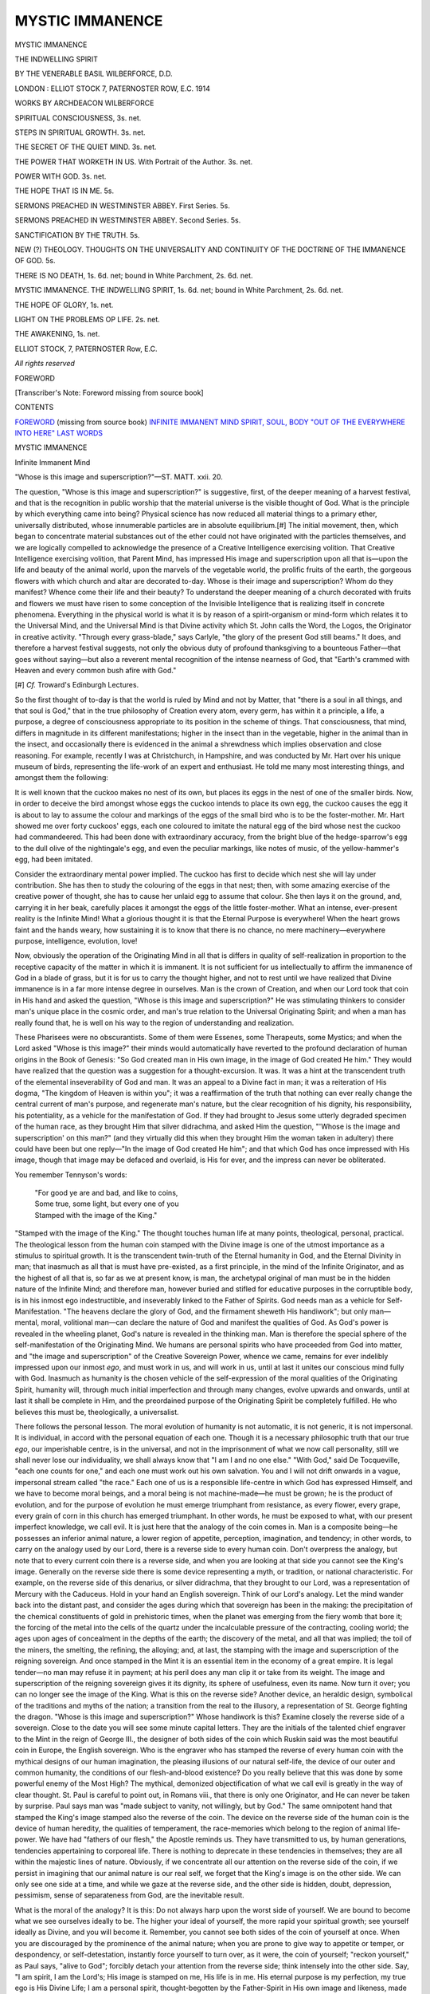 .. -*- encoding: utf-8 -*-

.. meta::
   :PG.Id: 36996
   :PG.Title: Mystic Immanence
   :PG.Released: 2015-01-24
   :PG.Rights: Public Domain
   :PG.Producer: Al Haines
   :DC.Creator: Basil Wilberforce
   :DC.Title: Mystic Immanence
              The Indwelling Spirit
   :DC.Language: en
   :DC.Created: 1914
   :coverpage: images/img-cover.jpg

================
MYSTIC IMMANENCE
================

.. clearpage::

.. pgheader::

.. container:: titlepage center white-space-pre-line

   .. vspace:: 4

   .. class:: xx-large bold

      MYSTIC IMMANENCE

   .. class:: x-large

      THE INDWELLING SPIRIT

   .. vspace:: 2

   .. class:: medium

      BY THE VENERABLE BASIL WILBERFORCE, D.D.

   .. vspace:: 3

   .. class:: medium

      LONDON : ELLIOT STOCK
      7, PATERNOSTER ROW, E.C.
      1914  

   .. vspace:: 4

.. class:: center large bold

   WORKS BY ARCHDEACON WILBERFORCE

.. vspace:: 2

SPIRITUAL CONSCIOUSNESS, 3s. net.

.. vspace:: 1

STEPS IN SPIRITUAL GROWTH. 3s. net.

.. vspace:: 1

THE SECRET OF THE QUIET MIND. 3s. net.

.. vspace:: 1

THE POWER THAT WORKETH IN US.
With Portrait of the Author. 3s. net.

.. vspace:: 1

POWER WITH GOD. 3s. net.

.. vspace:: 1

THE HOPE THAT IS IN ME. 5s.

.. vspace:: 1

SERMONS PREACHED IN WESTMINSTER
ABBEY. First Series. 5s.

.. vspace:: 1

SERMONS PREACHED IN WESTMINSTER
ABBEY. Second Series. 5s.

.. vspace:: 1

SANCTIFICATION BY THE TRUTH. 5s.

.. vspace:: 1

NEW (?) THEOLOGY. THOUGHTS ON THE
UNIVERSALITY AND CONTINUITY OF THE
DOCTRINE OF THE IMMANENCE OF GOD. 5s.

.. vspace:: 1

THERE IS NO DEATH, 1s. 6d. net; bound
in White Parchment, 2s. 6d. net.

.. vspace:: 1

MYSTIC IMMANENCE. THE INDWELLING
SPIRIT, 1s. 6d. net; bound in White
Parchment, 2s. 6d. net.

.. vspace:: 1

THE HOPE OF GLORY, 1s. net.

.. vspace:: 1

LIGHT ON THE PROBLEMS OP LIFE. 2s. net.

.. vspace:: 1

THE AWAKENING, 1s. net.

.. vspace:: 1

.. class:: center

   ELLIOT STOCK, 7, PATERNOSTER Row, E.C.

.. vspace:: 3

.. class:: center

   *All rights reserved*

.. vspace:: 4

.. _`FOREWORD`:

.. class:: center large bold

   FOREWORD

.. vspace:: 3

.. class:: center

   [Transcriber's Note: Foreword missing from source book]

.. vspace:: 4

.. class:: center large bold

   CONTENTS

.. class:: noindent white-space-pre-line

`FOREWORD`_ (missing from source book)
`INFINITE IMMANENT MIND`_
`SPIRIT, SOUL, BODY`_
`"OUT OF THE EVERYWHERE INTO HERE"`_
`LAST WORDS`_

.. vspace:: 4

.. _`Infinite Immanent Mind`:

.. class:: center x-large bold

   MYSTIC IMMANENCE

.. vspace:: 3

.. class:: center large bold

   Infinite Immanent Mind

.. vspace:: 2

"Whose is this image and superscription?"—ST. MATT. xxii. 20.

.. vspace:: 2

The question, "Whose is this image and
superscription?" is suggestive, first, of the
deeper meaning of a harvest festival, and that
is the recognition in public worship that the
material universe is the visible thought of God.
What is the principle by which everything
came into being?  Physical science has now
reduced all material things to a primary ether,
universally distributed, whose innumerable
particles are in absolute equilibrium.[#]  The
initial movement, then, which began to
concentrate material substances out of the ether
could not have originated with the particles
themselves, and we are logically compelled to
acknowledge the presence of a Creative
Intelligence exercising volition.  That Creative
Intelligence exercising volition, that Parent
Mind, has impressed His image and
superscription upon all that is—upon the life and
beauty of the animal world, upon the marvels
of the vegetable world, the prolific fruits of
the earth, the gorgeous flowers with which
church and altar are decorated to-day.  Whose
is their image and superscription?  Whom do
they manifest?  Whence come their life and
their beauty?  To understand the deeper
meaning of a church decorated with fruits and
flowers we must have risen to some conception
of the Invisible Intelligence that is realizing
itself in concrete phenomena.  Everything in
the physical world is what it is by reason of a
spirit-organism or mind-form which relates it
to the Universal Mind, and the Universal
Mind is that Divine activity which St. John
calls the Word, the Logos, the Originator
in creative activity.  "Through every
grass-blade," says Carlyle, "the glory of the present
God still beams."  It does, and therefore a
harvest festival suggests, not only the obvious
duty of profound thanksgiving to a bounteous
Father—that goes without saying—but also
a reverent mental recognition of the intense
nearness of God, that "Earth's crammed with
Heaven and every common bush afire with God."

.. vspace:: 2

.. class:: noindent small

[#] *Cf.* Troward's Edinburgh Lectures.

.. vspace:: 2

So the first thought of to-day is that the
world is ruled by Mind and not by Matter,
that "there is a soul in all things, and that
soul is God," that in the true philosophy of
Creation every atom, every germ, has within
it a principle, a life, a purpose, a degree of
consciousness appropriate to its position in the
scheme of things.  That consciousness, that
mind, differs in magnitude in its different
manifestations; higher in the insect than in
the vegetable, higher in the animal than in
the insect, and occasionally there is evidenced
in the animal a shrewdness which implies
observation and close reasoning.  For example,
recently I was at Christchurch, in Hampshire,
and was conducted by Mr. Hart over his
unique museum of birds, representing the
life-work of an expert and enthusiast.  He told
me many most interesting things, and amongst
them the following:

It is well known that the cuckoo makes no
nest of its own, but places its eggs in the nest
of one of the smaller birds.  Now, in order to
deceive the bird amongst whose eggs the
cuckoo intends to place its own egg, the
cuckoo causes the egg it is about to lay to
assume the colour and markings of the eggs
of the small bird who is to be the
foster-mother.  Mr. Hart showed me over forty
cuckoos' eggs, each one coloured to imitate
the natural egg of the bird whose nest the
cuckoo had commandeered.  This had been
done with extraordinary accuracy, from the
bright blue of the hedge-sparrow's egg to the
dull olive of the nightingale's egg, and even
the peculiar markings, like notes of music, of
the yellow-hammer's egg, had been imitated.

Consider the extraordinary mental power
implied.  The cuckoo has first to decide which
nest she will lay under contribution.  She has
then to study the colouring of the eggs in that
nest; then, with some amazing exercise of the
creative power of thought, she has to cause
her unlaid egg to assume that colour.  She
then lays it on the ground, and, carrying it in
her beak, carefully places it amongst the eggs
of the little foster-mother.  What an intense,
ever-present reality is the Infinite Mind!
What a glorious thought it is that the Eternal
Purpose is everywhere!  When the heart
grows faint and the hands weary, how
sustaining it is to know that there is no chance, no
mere machinery—everywhere purpose,
intelligence, evolution, love!

Now, obviously the operation of the
Originating Mind in all that is differs in quality of
self-realization in proportion to the receptive
capacity of the matter in which it is immanent.
It is not sufficient for us intellectually to
affirm the immanence of God in a blade of
grass, but it is for us to carry the thought
higher, and not to rest until we have realized
that Divine immanence is in a far more intense
degree in ourselves.  Man is the crown of
Creation, and when our Lord took that coin
in His hand and asked the question, "Whose
is this image and superscription?"  He was
stimulating thinkers to consider man's unique
place in the cosmic order, and man's true
relation to the Universal Originating Spirit; and
when a man has really found that, he is well
on his way to the region of understanding and
realization.

These Pharisees were no obscurantists.  Some
of them were Essenes, some Therapeuts, some
Mystics; and when the Lord asked "Whose
is this image?" their minds would automatically
have reverted to the profound declaration
of human origins in the Book of Genesis:
"So God created man in His own image, in
the image of God created He him."  They
would have realized that the question was
a suggestion for a thought-excursion.  It was.
It was a hint at the transcendent truth of the
elemental inseverability of God and man.  It
was an appeal to a Divine fact in man; it was
a reiteration of His dogma, "The kingdom of
Heaven is within you"; it was a reaffirmation
of the truth that nothing can ever really
change the central current of man's purpose,
and regenerate man's nature, but the clear
recognition of his dignity, his responsibility,
his potentiality, as a vehicle for the
manifestation of God.  If they had brought to Jesus
some utterly degraded specimen of the human
race, as they brought Him that silver
didrachma, and asked Him the question,
"'Whose is the image and superscription'
on this man?" (and they virtually did this
when they brought Him the woman taken in
adultery) there could have been but one reply—"In
the image of God created He him";
and that which God has once impressed with
His image, though that image may be defaced
and overlaid, is His for ever, and the impress
can never be obliterated.

You remember Tennyson's words:

   |  "For good ye are and bad, and like to coins,
   |  Some true, some light, but every one of you
   |  Stamped with the image of the King."

"Stamped with the image of the King."  The
thought touches human life at many points,
theological, personal, practical.  The
theological lesson from the human coin stamped
with the Divine image is one of the utmost
importance as a stimulus to spiritual growth.
It is the transcendent twin-truth of the Eternal
humanity in God, and the Eternal Divinity in
man; that inasmuch as all that is must have
pre-existed, as a first principle, in the mind of
the Infinite Originator, and as the highest of
all that is, so far as we at present know, is
man, the archetypal original of man must be
in the hidden nature of the Infinite Mind;
and therefore man, however buried and stifled
for educative purposes in the corruptible body,
is in his inmost ego indestructible, and
inseverably linked to the Father of Spirits.  God
needs man as a vehicle for Self-Manifestation.
"The heavens declare the glory of God, and
the firmament sheweth His handiwork"; but
only man—mental, moral, volitional
man—can declare the nature of God and manifest
the qualities of God.  As God's power is
revealed in the wheeling planet, God's nature
is revealed in the thinking man.  Man is
therefore the special sphere of the
self-manifestation of the Originating Mind.  We humans
are personal spirits who have proceeded from
God into matter, and "the image and
superscription" of the Creative Sovereign Power,
whence we came, remains for ever indelibly
impressed upon our inmost *ego*, and must
work in us, and will work in us, until at last
it unites our conscious mind fully with God.
Inasmuch as humanity is the chosen vehicle
of the self-expression of the moral qualities of
the Originating Spirit, humanity will, through
much initial imperfection and through many
changes, evolve upwards and onwards, until at
last it shall be complete in Him, and the
preordained purpose of the Originating Spirit be
completely fulfilled.  He who believes this
must be, theologically, a universalist.

There follows the personal lesson.  The
moral evolution of humanity is not automatic,
it is not generic, it is not impersonal.  It is
individual, in accord with the personal equation
of each one.  Though it is a necessary
philosophic truth that our true *ego*, our imperishable
centre, is in the universal, and not in the
imprisonment of what we now call personality,
still we shall never lose our individuality, we
shall always know that "I am I and no one
else."  "With God," said De Tocqueville,
"each one counts for one," and each one must
work out his own salvation.  You and I will
not drift onwards in a vague, impersonal stream
called "the race."  Each one of us is a
responsible life-centre in which God has expressed
Himself, and we have to become moral beings,
and a moral being is not machine-made—he
must be grown; he is the product of evolution,
and for the purpose of evolution he must
emerge triumphant from resistance, as every
flower, every grape, every grain of corn in
this church has emerged triumphant.  In other
words, he must be exposed to what, with our
present imperfect knowledge, we call evil.  It
is just here that the analogy of the coin comes
in.  Man is a composite being—he possesses
an inferior animal nature, a lower region of
appetite, perception, imagination, and
tendency; in other words, to carry on the analogy
used by our Lord, there is a reverse side to
every human coin.  Don't overpress the
analogy, but note that to every current coin
there is a reverse side, and when you are
looking at that side you cannot see the King's
image.  Generally on the reverse side there is
some device representing a myth, or tradition,
or national characteristic.  For example, on
the reverse side of this denarius, or silver
didrachma, that they brought to our Lord,
was a representation of Mercury with the
Caduceus.  Hold in your hand an English
sovereign.  Think of our Lord's analogy.  Let
the mind wander back into the distant past,
and consider the ages during which that
sovereign has been in the making: the
precipitation of the chemical constituents of gold
in prehistoric times, when the planet was
emerging from the fiery womb that bore it;
the forcing of the metal into the cells of the
quartz under the incalculable pressure of the
contracting, cooling world; the ages upon
ages of concealment in the depths of the
earth; the discovery of the metal, and all that
was implied; the toil of the miners, the
smelting, the refining, the alloying; and, at last,
the stamping with the image and superscription
of the reigning sovereign.  And once
stamped in the Mint it is an essential item in
the economy of a great empire.  It is legal
tender—no man may refuse it in payment;
at his peril does any man clip it or take from
its weight.  The image and superscription of
the reigning sovereign gives it its dignity, its
sphere of usefulness, even its name.  Now
turn it over; you can no longer see the image
of the King.  What is this on the reverse
side?  Another device, an heraldic design,
symbolical of the traditions and myths of
the nation; a transition from the real to the
illusory, a representation of St. George
fighting the dragon.  "Whose is this image and
superscription?"  Whose handiwork is this?
Examine closely the reverse side of a sovereign.
Close to the date you will see some minute
capital letters.  They are the initials of the
talented chief engraver to the Mint in the
reign of George III., the designer of both
sides of the coin which Ruskin said was the
most beautiful coin in Europe, the English
sovereign.  Who is the engraver who has
stamped the reverse of every human coin
with the mythical designs of our human
imagination, the pleasing illusions of our
natural self-life, the device of our outer and
common humanity, the conditions of our
flesh-and-blood existence?  Do you really believe
that this was done by some powerful enemy
of the Most High?  The mythical, demonized
objectification of what we call evil is greatly
in the way of clear thought.  St. Paul is
careful to point out, in Romans viii., that there is
only one Originator, and He can never be
taken by surprise.  Paul says man was "made
subject to vanity, not willingly, but by God."  The
same omnipotent hand that stamped the
King's image stamped also the reverse of the
coin.  The device on the reverse side of the
human coin is the device of human heredity,
the qualities of temperament, the
race-memories which belong to the region of animal
life-power.  We have had "fathers of our
flesh," the Apostle reminds us.  They have
transmitted to us, by human generations,
tendencies appertaining to corporeal life.  There
is nothing to deprecate in these tendencies in
themselves; they are all within the majestic
lines of nature.  Obviously, if we concentrate
all our attention on the reverse side of the
coin, if we persist in imagining that our animal
nature is our real self, we forget that the
King's image is on the other side.  We can
only see one side at a time, and while we
gaze at the reverse side, and the other side is
hidden, doubt, depression, pessimism, sense of
separateness from God, are the inevitable result.

What is the moral of the analogy?  It is
this: Do not always harp upon the worst side
of yourself.  We are bound to become what
we see ourselves ideally to be.  The higher
your ideal of yourself, the more rapid your
spiritual growth; see yourself ideally as Divine,
and you will become it.  Remember, you
cannot see both sides of the coin of yourself
at once.  When you are discouraged by the
prominence of the animal nature; when you
are prone to give way to appetite or temper,
or despondency, or self-detestation, instantly
force yourself to turn over, as it were, the
coin of yourself; "reckon yourself," as Paul
says, "alive to God"; forcibly detach your
attention from the reverse side; think
intensely into the other side.  Say, "I am
spirit, I am the Lord's; His image is stamped
on me, His life is in me.  His eternal purpose
is my perfection, my true ego is His Divine
Life; I am a personal spirit, thought-begotten
by the Father-Spirit in His own image and
likeness, made subject to the vanity of human
birth, that through the bondage of corruption
I may attain to the conscious liberty of the
glory of Sonship.  This body is not I, not the
real I."  The thought, when persisted in,
becomes creative; it restores the equilibrium; it
helps the at-one-ment of the two sides of the
coin, the human and the Divine, making, as
the Apostle says, "of the twain one new man."

The same rule applies as to our judgments
of others.  Remember, we cannot see both
sides of the human coin at once, and therefore
our judgments are literally one-sided.  This
they are in both directions.  The people we
admire are not deserving of all the worship we
give them; the people we dislike are not as
black as we paint them.  Some people live
with only the reverse side visible, but always
there is the other side of the coin.  I have
never honestly tried mentally to turn over
a human coin of this description without
finding the King's image often defaced and covered
with accretions, but always there.  If asked
of the most degraded, "Whose is this image?"
I should not hesitate in my reply: "The
qualities, potentialities, of Spirit are here
though hidden."  The conclusion is, Never
despair of anyone, and never despise thy brother
man; always believe the best of other people;
be sure that the name of the Eternal Father
is impressed on their true *ego*.  That Divine
name is ineradicable.  In the end it will save
the worst, though, it may be, "yet so as by fire."

The practical lesson scarcely needs
enforcement.  "Whose is this image and
superscription?" asks the Head of humanity of the
human items that make up the race.  A
recognition of the fact that the real *ego* in
every man is Divine would be the golden key
which would unlock the most puzzling of the
social problems of the age.  The prominent
evils which degrade humanity would pass
away before it, and in private life love would
reign instead of harsh criticism.  If the
answer were clearly and intelligently given
to the question, "Whose is this image and
superscription?" and it were recognized that
humanity is God-souled, and that the Originating
Spirit is the self-evolving image in all,
it would not only mitigate our personal
judgments of others, but it would break down
the prejudices which now divide us.  The
regenerating transforming mission of love
would knit souls together, there would be no
"Eastern question," for, in God, there are no
Greeks, Turks, Bulgarians, Russians,
Austrians, there are only men.

The universality of the Divine impress, the
certainty that every individual life-centre is
a manifestation of God, should convince us
that "one is our Father and all we are
brethren."  To know that humanity is God's
child, though it has a side weighted with
crime, brutality, and degradation, should
stimulate us, first, always to see the best side in
people we dislike, and, secondly, to associate
ourselves with all ameliorating work for
humanity in a vast Empire city like London.
The human coins are sometimes for a while
lost, and it is our duty to find them.  Our
Lord once drew a vivid picture of a search for
a lost coin.  He implied that it was the
Church's fault (for the woman in that parable
is the Church) that the coin was lost.  He
suggested that we should light a candle and
stir up the dust from the unswept floor of our
distorted social conditions, and actively, eagerly
search for His God-stamped human coins till
we found them.  To keep others and to make
others happy is the road to personal happiness,
that is implied in the conclusion of that
allegory of the lost coin.  The successful
searcher is represented as calling upon friends
and neighbours to rejoice with her, for she has
found the coin which was lost.  To manifest
love and help to make others happy is the
highest credential for the future life beyond,
for "Heaven is not Heaven to one alone.  Save
thou one soul, and thou mayest save thine own."





.. vspace:: 4

.. _`Spirit, Soul, Body`:

.. class:: center large bold

   Spirit, Soul, Body.

.. vspace:: 2

"A man's heart deviseth his way, but the Lord directeth
his steps."—PROV. xvi. 9.

.. vspace:: 2

A profound philosophy underlies that
inspired maxim.  Man is a threefold
being, composed of spirit, soul, and body, and
this proverb indicates the true relation which
should exist between these three functioning
centres in each individual man.  Soul is the
region of the intellect, where a man does his
conscious thinking.  Soul "deviseth man's
way" and plans details.  Spirit, the innermost
being, the immortal *ego*, Infinite Mind
differentiated into an individual life-centre,
when not grieved, controls soul, and of this
control soul is sometimes conscious, but more
often not conscious.  Body, the external part
of man's being, the association of organs
whereby the spirit comes into contact with
the physical universe, ought to obey soul,
controlled by spirit, and then all is well.  That
is the ideal relation between the three
functioning centres in individual man.  Spirit is the
seat of our God-consciousness.  Soul is the
seat of our self-consciousness.  Body is the
seat of our sense-consciousness.  In the spirit
God dwells; in the soul self dwells; in the
body sense dwells.  The at-one-ment is the
realized equipoise of these functioning factors
in the complex mechanism of the individual
man.  The body, with its senses, subject to
the soul with its conscious mind.  The soul,
with its conscious mind, subject to the spirit
which is Divine.  And when a man knows
this inter-relation, and gives spirit the
pre-eminence, he does not sin.  Disharmony, or,
as we call it, sin, when it is mental, is the
assertion of self, seeking its life and its
happiness through human intelligence only.  Sin,
when it is bodily, is the assertion of animal
appetite, seeking its life and its happiness
through the senses only.  Harmony lies in
the soul-self, of which the conscious mind is
the functioning power, seeking its life and
its happiness in obedience to spirit, thinking
itself into conscious oneness with spirit, the
inmost shrine of our complex nature.  Then,
as Soul will be no longer functioning from the
plane of material conditions, Body obeys Soul,
and thus, though a man's conscious mind
"deviseth his way," Spirit "directeth his steps."

There is a restful universalism in this
analysis, because spirit is the true man.  Spirit
is "the kingdom of heaven within."  Spirit
is "the Father within you."  The one ever-lasting
impossibility to man is to sever himself
from immanent spirit.  A man's soul may
have so wrongly "devised his way" as to be
derelict; the nightmare of life may have been
so heavy that a man has not recognized that
the keys of the Kingdom of Heaven within him
are committed to him.  He may not yet have
awakened to the truth that God's intensity
dwells within him; he may even plunge into
animalism; he may pass out of this life still
in his dream, but, though he knows it not,
whatever his mind may devise, the Lord,
Immanent Spirit, will still "direct his steps"
to the ultimate issue.  Into whatever
educative school a human being may pass.  Spirit
goes with him.  "If I go down into Hades,
Thou art there; if I take the wings of the
morning and fly to the uttermost parts of the
sea, even there shall Thy right hand lead me."  And
where Spirit is, there is Love—tireless,
patient, remedial, effective, and "at last, far
off, at last," every wandering derelict human
being will "arise and go to its Father."  I
know that you cannot make another person
see what you see yourself, but I long to
encourage all to believe it, to test it, to live it,
to proclaim it.  Some think I err by ceaselessly
reiterating the same truth.  I cannot
help it; it is the ideal I am striving to attain
myself.  I must give it to others.  As Whittier said:

   |  "If there be some weaker one,
   |  Give me strength to help him on.
   |  If a blinder soul there be,
   |  Let me guide him nearer Thee."
   |

I desire to encourage all to aim at conscious
identification with Spirit, and to bear witness
by the peace it brings into their lives.

   |  "That to believe these things are so,
   |  This firm faith never to forego,
   |  Despite of all which seems at strife
   |  With blessing, all with curses rife,
   |  That this is blessing, this is life."
   |

The Collect, Epistle, and Gospel for the
eighth Sunday after Trinity help the
attainment of this mental attitude.  The Epistle
touches upon a question of importance to
those who are learning the glorious truth of
the Immanence of God.  Do not let
concentration upon your oneness with Infinite
Spirit Immanent hinder your consciousness
of Infinite Spirit Transcendent—that is,
external to you.  The Lord Jesus, knowing that
the human mind can only cognize in terms
of human experience, gave us the name
"Father" to help us mentally to personify
Infinite Spirit Transcendent—that is, external
to us.  The Lord Jesus was intensely
conscious of the Immanence of God, He called
it "the Father in Him," but He also prayed
definitely to the Father outside Him.
St. Paul suggests that when we pray to
undifferentiated Spirit, who is God outside us,
we should use the familar [Transcriber's note: familiar?]
affectionate title
"Abba."  The Lord Jesus is only recorded
to have used this title once, at the moment
of His deepest agony, and it is in suffering,
physical or mental, that you most want it.
It is a declaration of your estimate of God,
and therefore important, because the ability
of Divine Love to help and soothe you is
conditioned by your appreciation of Him and
your mental attitude of receptivity towards
Himself.  So in those times of deepest
darkness, when He seems most absent, it is well
to address Him by the tenderest name, and
say, Abba, Father.  "Abba, Father, if it be
possible, let this cup pass from Me."

Let us consider the Collect.  How it redeems
our Liturgy from its leaven of Augustinianism!
How it silences the obscurantists who accuse
believers in universal restitution of going
beyond the Church's teaching!  Is this collect
an authoritative formula of the Church, or is it
not?  "O God, whose never-failing Providence
ordereth all things both in Heaven and on
earth."  In other words, a man's conscious
mind may wrongly "devise his way," but "the
Lord will direct his steps."  Saturate your
mind with that thought.  Speak to the
universal Spirit outside you and individualize
Him.  Say, "Abba, Father, whose
never-failing providence ordereth all things both in
Heaven and on earth, though my heart may
be 'devising my way' wrongly and tortuously,
I know Thou wilt 'direct my steps' into Thy
purpose."  In that attitude of mind you know
that God will be in whatever happens to you.
This gives you a great freedom in worshipping
Infinite Spirit.  You feel yourself emancipated
from all traditional conceptions, and you feel
in yourself the aspiration of Faber when he wrote:

   |  "Oh, for freedom, for freedom in worshipping God,
   |  For the mountain-top feeling of generous souls,
   |  For the health, for the air, of the hearts deep and broad,
   |  Where grace, not in rills, but in cataracts rolls!"
   |

It is well to face the principle underlying
these words of the collect: Abba, Father,
"ordereth all things both in Heaven and on
earth."  Then, as His will is man's sanctification,
the logical conclusion is an absolute
ultimate universalism.

The absurdity of the paradox that man by
wrongly "devising his way" can ultimately
defeat the predestined purpose of Infinite
Originating Mind is self-evident.  Sophocles
and Plato taught that omnipotent purpose
governed the apparently accidental phenomena
of life, and the writer of the book of Proverbs
says plainly: "A man's heart may devise his
way," but "the Lord will direct his steps."  That
is the inspired statement of the problem.
Milton thought the problem insoluble, and
describes the fallen angels exercising their
minds on "fixed fate, free will, fore-knowledge
absolute," and being "in wandering mazes
lost," I really think it only needs common
sense.  Infinite Mind expresses Himself in
individual human life-centres that He may
realize His own qualities and have millions of
separate entities to love and, after education,
to love Him.  Is it conceivable that He would
so overdo His creative work as to produce
beings with a superior will to Himself capable
of resisting Him through the endless ages,
and putting His purpose to complete
confusion?  Is it not obvious that He would
only give them enough will to train them?
The will of man, such as it is, has its clearly-defined
sphere.  It is with his will he "deviseth
his way," and that "devising his way" is the
test of his life; but he can no more escape the
ultimate purpose of Abba, Father, than a
material substance on this planet can escape
the law of gravitation.  Obviously we have
volition, we have the power to "devise our
way."  This must be so for two reasons.
First, Originating Spirit desires to realize His
highest qualities in man.  Therefore, man
must have liberty to withhold his co-operation
or he would be only an automaton.  Mechanical
moral qualities would not be moral any
more than your watch is moral.  To receive
and to distribute the nature of the Divine
mind, not mechanism, but mental acquiescence
is necessary.  "The heavens declare the glory
of God," but they do it mechanically, not
morally.  The solar system is a perfect work
of mechanical creation, but the planet cannot
leave its appointed orbit.  Man can.  If man
obeyed God, only as a planet revolves in its
orbit, he would "declare the glory of God,"
but he would not be a man; that is, he would
not be a mental centre in which the Originating
Mind could realize Itself.  Then, again, without
being free to disobey, we could never become
moral beings.  The antagonistic pressure of
non-moral inclinations challenges our highest
self, and as we make, within our limited
sphere, correct choice between alternatives
presented, we are built up Godward or the
reverse.  But inasmuch as Infinite Spirit and
His vehicles are elementally inseverable, and
"Abba, Father, ordereth all things," though
wrong choice, and the selection of lower
standards, will occasion pain and unrest, and
delay the evolution of the Eternal purpose,
and grieve the Spirit within us.  Creative
Spirit is Omnipotent, to defeat Him is
impossible.  He will ultimately, in ways of His
own, "direct man's steps" without turning
him into an automaton.  When once you
perceive that man in his inmost nature is the
product of the Divine Mind, imaging forth an
image of Itself, you are certain that no negation
can finally frustrate the evolution of the Divine
principle which is the inmost centre in us all.
It must ultimately blend with the ocean of
uncreated life whence it came, and whither
from all Eternity it is predestined to return,
for Infinite Mind has declared of His human
children, "Ye shall be perfect."  Of course,
we must ourselves "open out the way."  In
that obligation lies the function of our Will
and our responsibility for using the Keys of
our own Kingdom of Heaven within.

As Browning expresses it so grandly in "Paracelsus":

   |  "There is an inmost centre in us all,
   |  Where truth abides in fulness; and around,
   |  Wall upon wall, the gross flesh hems it in.
   |                    ... TO KNOW
   |  Rather consists in opening out a way
   |  Whence the imprisoned splendour may escape,
   |  Than in effecting entry for a light
   |  Supposed to be without."
   |

Those who use the Keys of their Kingdom
of Heaven know, and "open out the way."  And
for those who don't know, though they
blunder terribly and suffer in the blundering,
the Immanent Spirit "directs their steps."  Do
you say this implies fatalism, submission
to impersonal destiny destructive of independence
and self-reliance?  The Gospel negatives
the suggestion, and demonstrates that this
"ordering all things" is not the despotic
overrule of an irresistible law, but the immanent
influence of an omnipotent Providence
ceaselessly suggesting to the Soul of man.  The
Lord Jesus said: "I can do nothing of Myself,
the Father in Me doeth the works."  Was
that fatalism?  No, the Lord Jesus was
consciously working out the thoughts, the ideas
of the Immanent Spirit, and the Epistle says;
"The Spirit itself beareth witness with our
spirit that we are the children of God; and if
children, then heirs, heirs of God, and joint-heirs
with Christ."  "Joint-heirs with Christ,"
that is, that the same spirit that was in
perfection in the Christ is germinally in us, and
though we may not yet be conscious of it, we
are co-partners in the same splendid inheritance.
Again, the prevalence of evil is to
some a stumbling-block.  They say God is
all, and all is God, and God is Love, resistless,
resourceful, perfect.  He "ordereth all things
both in Heaven and on earth," why, then, this
discord between the heart that "deviseth the
way" and the Lord who "directeth the steps"? why
all this misunderstanding?  Have we not
learnt the answer?  It is an interesting study
in human psychology to note how thoughtful
men will stumble over the answer.  I am
always repeating the axiom: Even God cannot
make anything except by means of the process
through which it becomes what it is.  He is
making moral beings.  He can only make
moral beings by means of the process through
which a moral being becomes what he is, and
that is, by having the opportunity of being
non-moral.  Therefore Infinite Spirit, who
can never make a mistake, is responsible for
the conditions under which what we call evil
becomes possible, because by those conditions
alone can men become moral beings, and these
conditions underlie the three functioning
centres in the complex mechanism of human beings.

That is the inner meaning of that metaphor
about gathering grapes from thorns and figs
from thistles in the Gospel.  The thorn and
the thistle, the grape and the fig, do not signify
separate types of men.  If so, the force of the
metaphor would fail, and Necessitarian
Calvinism would be established.

The thorn and the thistle are obeying God's
own law of heredity and affinity by producing
only thorns and thistles; they would violate
the law of their being if they produced grapes
and figs.  It is an allegory of our separate
selves, of that complex nature which
differentiates us from the immanence of God as
subconscious mind in the vegetable and the animal.
Each man is the soil in which the "soul-man"
and the "body-man" produce thorn and
thistle, and the "spirit-man" produces grape
and fig.  The opposing functioning centres in
the same individual strive for the mastery,
and from this very striving emerges the
perfected life of the Child of God, and that is
where the possibility of what we call evil
comes in.  Our own limited minds teach us
that God's thought-forms, imaged forth from
the womb of Infinite Mind, could never attain
Self-consciousness unless associated with
matter in some definite form.  That association
with matter involved body with its "thorn
and thistle" tendencies, which tendencies are
the training-ground of the individual, and this
training will be complete when the "spirit-man,"
through the "soul-man," controls the
"body-man," and he can say with Paul: "I keep
under my body and bring it into subjection."

As vehicles of spirit we have the capacity
of living by a definite effort and purpose the
higher life, the fruit-bearing life, and, as we
live it, we weaken and starve the thorn-bearing
life.  "We are debtors," says the Apostle, we,
who have received the Keys of our own
Kingdom of Heaven within—"we are debtors not
to live after the flesh."

No one needs the pulpit to tell them what
is the life "not after the flesh."  Every
purposeful encouragement of the Divine nature
within, every clinging to principle in time of
temptation, every masterful conquest over
bodily desires by forcing the mind away from
sense impressions into recollection of the
Divinity within, every quenching of anger by
a kind and gentle word, ministers to the
fruit-bearing life and withers the thorn.

In one word, the higher life is the
continuous conscious blending of the human mind
with the Infinite Mind.  Remember conscious
mind is part of the "soul-man," and our ability
to gain dominion over the physical body
develops as we use our will to blend our
thought-power with the Infinite Mind, for
the "spirit-man" influences the "body-man,"
through the channel of the "soul-man," which
is the seat of mind.

Begin it by suffering the indwelling Spirit
to realize itself as love.

The Master taught us that to manifest love
is to live not as an isolated unit but in terms
of the larger life of humanity.  When He was
asked, "What shall I do to inherit eternal
life?" He replied with the parable of the Good
Samaritan.  Manifest love to theological and
political opponents, and unlovable people
generally, and the thorn and thistle within
you will have a poor chance of life.

When you express love you are functioning
from Spirit.  Then "soul-man" and
"body-man" must obey.  "Soul-man" must help
for will is part of "soul-man."  Watch
yourself.  Keep the tongue from evil and the lips
that they speak no guile.  Never allow
yourself to repeat that which will prejudice your
hearer against another.  Don't repeat a scandal.
It causes an evil thought-atmosphere to
prevail; it thwarts the God within; it grieves the
Spirit more fatally than breaches of the moral law.

This, then, is the message of to-day.  Use
your will to keep your mental faculties in
conscious realization of your true relation to
Infinite Mind, as one of His vehicles, and you
will not grieve the Spirit.  Know that God is
the Spirit within you, and never forget that
He is also Abba, Father, outside you.  Abba,
Father, longs for us far more than we long for
Him.  Around us always are the everlasting
arms.  He knows our imperfections and
weaknesses of character far better than we know
those of our own children, and our Lord said:
"If ye then, being evil, know how to give good
gifts to your children, how much more shall
your Heavenly Father give good gifts to them
that ask Him?"





.. vspace:: 4

.. _`"Out of the Everywhere into Here"`:

.. class:: center large bold

   "Out of the Everywhere into Here."

.. vspace:: 2

"Of His own will He brought us forth by the Word,
wherefore receive with meekness the inborn
Word."—ST. JAMES i. 18, 21 (R.V.).

.. vspace:: 2

Though I have repeatedly spoken on
the words of the Epistle for the fourth
Sunday after Easter, I simply cannot pass
them by now.  They illuminate conspicuously
the thesis that we were "thought-forms" in
the womb of Infinite Mind before we were
"body-forms" in this terrestrial school, and
they affirm the closeness of our intimacy with
Infinite Mind and the obviousness of our life's
duty.  Grant the axiom that the power of
Infinite Mind to realize in us, and express
through us, and externalize love in the
circumstances of our life, is strictly conditioned by
our appreciation of what Infinite Mind is in
Itself, then the more familiar, the more
reverently tender, our estimate of Originating
Spirit, the more will It be able to manifest in
our lives.

St. James in the words I have quoted has
suggested to us a conception of Infinite
Creative Mind so exalted, so metaphysical,
and yet so personal, that, if by spiritual
consciousness we can grasp it, we possess the
highest possible estimate of the All-Conscious
Life-Principle whence we came.  St. James
says: "He brought us forth with the Word,"
"He willed us forth from Himself by the
Logos."  In the Greek there is, of course, no
personal pronoun, and, indeed, it is a paradox
to put the masculine personal pronoun before
this Greek word, *apekúêsen*, a word used, and
only used, for the birth of a child from its
mother; it has no other meaning.  Imagine
the motherly tenderness of this metaphor.
Can it be used by accident?  Does it not
suggest the words: "Can a woman forget her
sucking child that she should not have
compassion upon the son of her womb?"  Can
Infinite Mind forget the individual life-centre
which has come forth from its creative
thought-womb?  You say this is emotion, this is
sentiment.  Quite so; that is exactly what
is needed; our relations to Originating Mind
are too formal, too cold, too perfunctory, too
theological.

The Mother-Soul, *apekúêsen*, "brought us
forth," "bore us," body-formed us, that by
separation we might come to know our
Parentage as we could never have known it
if we had remained in the womb of Creative
Mind, just as between human child and mother
there can be no conscious cognizing intercourse
till they are separated.

I pray that I may realize how profoundly
this inspired metaphor of St. James reaches
into the deep things of God.  It proves that
the irrevocability of Divine Immanence in
man is not the product of human speculation,
but an authoritative revelation.  As the child
in the womb receives the nature of the mother,
and is born into the world bearing that nature,
part of the mother, a repetition of the mother,
so have we come into this world with a Divine
nature within us, which is our real self, our
eternal humanity.  It is true for us, when it
is not yet true to us, that we are the offspring
of the Infinite Parent-Spirit by a process more
intimate than anything implied by the word
"creation."

What a glorious confidence ought to be
inspired by this assurance!  How it ought to
alter our outlook upon life!  The nature and
perfections of God, as Omnipotent Love and
Wisdom, are germinally within us, and are
gradually advancing mankind, by an agency
ultimately irresistible, to a more and ever
more perfect condition.  Based on this
proposition of St. James, final restitution stands
upon an impregnable foundation; the terrifying
problem of evil, while it remains as an
urgent motive for action, loses its power to
perplex.  As an Infinite Motherliness is the
sole producing agent of all that is, and as all
that is must have been in the thought-womb
of Infinite Motherliness before coming into
existence, the whole mystery of the dark side
of life must be within the purpose of the
eternal order, and there can be no independent
rival to the Author of the Universe.  Again,
this amazing revelation of the Creative
Motherliness should help us in realizing the
oneness of humanity.  It should stimulate us
to generous strivings for better social
conditions and more brotherly relations between
man and man.  It ought to make impossible
the international jealousies which provoke
taunts and defiances between European nations
which ultimately issue in the misery and
wickedness of war.  Above all, it should
impress upon us the dignity, the priceless
dignity, of every individual human life, as
drawn directly from the Originating Spirit.

I desire to apply this thought.  I will take
myself.  I ask, "What am I?"  Now, don't
imagine that you honour God by calling
yourself a poor worm and a miserable sinner,
whatever you may justly feel; it is gravely
discourteous to the Supreme Source of your
being.  Say: "I am a human life, a personal
spirit, body-formed into terrestrial birth.  I
recognize that I have a double consciousness,
that two distinct planes of thought and
initiative compose my life: the one is the natural
or the animal man, the product of evolution
through the operation of the Cosmic Mind;
the other is the spiritual man, the essential
inner nature, equipped with all the
potentialities and the qualities of the Infinite Creative
Mother-Soul.  In the recognition of this
duality lies the wisdom of life; in the
reconciliation of these two planes of consciousness
lies the battle of life; and in the supremacy
of the higher plane of consciousness lies the
victory of life.  I recognize my limitations,
and I regretfully acknowledge my many defeats."

Upon what does victory depend?  It
depends upon our use of our will-power in
constraining our mental faculty to rise above
the mere sense-impressions of our lower
consciousness, and intensify upon the eternal fact
of our oneness with the Infinite Life from
which we have come forth as a child comes
from its mother's womb.  St. James puts it
perfectly clearly.  He does not perplex us
with theological casuistry or schemes of
salvation; he just bids us use our Divine heredity.
He says Infinite Mind has given birth to you
by the Logos, the Word.  Creative Motherliness
has "brought you forth (*apekúêsen*) by
the Logos," wherefore "receive with meekness
the 'Logos Emphutos,' the 'inborn Word,'
'the hereditary Divine nature,' which is able
to save your souls."  "With meekness"—that
is, with receptivity.  Mentally practise Divine
self-realization, become conscious that the
Logos, which is the mystic Christ, the image
and nature of the Mother-God, is within you,
"inborn."  Be receptive to its promptings,
acknowledge it, recognize it, realize it, appeal
to it; put away purposely what St. James
calls "all superfluity of naughtiness"—an
expression which each must interpret for himself.
Strengthen it by inhibiting wrong thoughts,
by secret communion with it, and it will
rapidly evolve, and as it grows it will
externalize in the conditions of your life, it will
become more and more a power in the affairs
of your daily duty, it will build up your
character, it will bring you into right relations
with your fellow-men, and make you kind to
others.  As it awakens the nature of the
Infinite Mother-Soul within you it will teach
you what is God's ideal of humanity—namely,
that God's true son is not one perfect man,
though one perfect Man alone realized the
ideal, but the whole multitudinous race of
men, of which race God is the Father, the
Mother, the Soul, the Glory, and the Eternity.

Now, how do I know this?  How can I be
certain of this?  How do I know that the
"Logos Emphutos," the inherited nature from
the prolific Mother-Spirit, is within me and
"able to save my soul"?  I might have arrived
at the knowledge by induction, as did Charles
Kingsley when he said that logic required him
to believe that there must have been, or will
be, an Incarnation.  I arrive at it by
Revelation; the central figure of the Christian
Revelation proves to me incontestably the fact.

This "Logos Emphutos," this inborn Word,
this hereditary witness of the close and tender
relationship between ourselves and Creative
Motherliness, this "urge" of the Creative
Mother-Soul, is a universal principle.  It is
not easy to define it; but what existence is to
being, what the spoken word is to thought,
what the lightning-flash is to electricity, that
the Logos is to the Creative Mother-Soul—its
expression, its activity, its self-utterance.  The
Logos is the quality of Originating Mind that
forms, upholds, sustains all that is.  "Without
the Logos was not anything made that was
made"; "in the Logos all things consist."  "By
the Logos," says St. Paul, "the heavens
were made."  The Logos is the one life in all,
the cosmic mind in all—in the mineral, the
crystal, the lower order of animal life, and
above all, in its highest function, it is the
dominating power in the soul of man, and in
the angels and archangels of the higher spheres
of light and life.

It has always been so.  The early Aryans,
1700 B.C., knew it; but generations of wrong
thinking have darkened human minds to their
Divine origin as possessors of the "Logos
Emphutos."  Infinite Mind, therefore, "in
the fulness of time," specialized the "Logos
Emphutos," for purposes of recognition and
observation, in one perfect life-centre.  We
call this "The" Incarnation, as if the Lord
Jesus alone were the Incarnate Son.  If so,
He would profit us little.  He could in no
sense be our model and our brother.
Incarnation is a universal Principle, of which
universal Principle the Lord Jesus is the
specialization in absolute perfection.  "The
Logos," says St. John, "was made flesh and
dwelt among us, and we beheld His glory full
of grace and truth."  That is, the universal
principle of the Divinity of humanity, as the
outbirth of the Mother God, was manifested
in Jesus of Nazareth in such full-orbed
completeness that the qualities and perfections of
the Parent God were displayed in Him, and
the full result upon human character of this
Divine Immanence, the realization of which
had before been vague and without outline,
was shown forth in Him, that men might
know what power was in them, and what the
indwelling Spirit of God was making of them.
This embodiment of the Logos, called Jesus,
did not stay long in the limitations of the
flesh, but long enough to manifest the splendid
Divine potentiality of a man in whom the
Logos rules.  The human beings that He
came to illuminate killed His body.  Plato
long ago prophesied that if a perfect man
appeared the world would crucify Him, and
Plato was right.  And the Gospel records His
farewell.  He says: "It is expedient for you
that I go away."

Now, before we consider what He meant
by that saying, just brush the dust off this
foundation-stone—the dust of accumulated
dogmatic limitations, and theological "schemes
of salvation," and all the rest.  The Christian
revelation is a complete and intelligible
philosophy, and it secures your position.  Infinite
Mind, brooding Creative Motherliness, has
expressed itself by materializing its thoughts
in the phenomena of the universe, and
body-forming its highest thought in human beings.
That man is the highest expression and
self-realization of the Creative Mother-mind, is the
guarantee that man's consciousness mirrors
the infinite Mother-mind as the dewdrops
mirror the sun.  It follows that if there were
an absolutely perfect human being, that human
being would be so God-inhabited that he would
be able to say, "I and Infinite Mind are one;
he that hath seen Me hath seen Infinite Mind."  Now
Jesus is this perfect human being.  The
Divine ideal was specialized, completely
expressed, in His individual personality.  The
Divinity of Jesus means that He was the full
embodiment of the qualities and principles of
the Creative Motherliness, the Infinite Spirit.
So in Jesus, God is no longer a vague
abstraction, because I can interpret the Universal
Mind through the specialization in Jesus:

   |      "Space and time, O Lord, that show Thee
   |        Oft in power, veiling good,
   |      Are too vast for us to know Thee
   |      As our trembling spirits would;
   |  But in Jesus, yes, in Jesus, Father, Thou art understood."

But more; in Jesus I can also understand
myself.  Infinite Mind sent Jesus to be a
complete full-orbed specimen of what I am
potentially myself.  The principles that He
embodied, the "Logos Emphutos" that became
flesh in Him, are not peculiar to Him, but
universal, so that we can claim identity with
Him.  St. John says: "As He is, so are we
in this world"; St. Paul says: "The Christ"—that
is, the "Logos Emphutos"—"is in you
the hope of glory"; and He Himself said: "I
am in the Father, and ye in Me, and I in you."

That is why He said: "It is expedient for
you that I go away."  He came to teach that
the "inborn Word" is universal; it is the
Mother-God repeating Itself in all Souls; and
if this truth were to be realized and
appreciated, it was expedient that the visible
Personality in which it was specialized should
be removed, in order that men might mentally
universalize the manifestation, and learn that
this spirit of Sonship, this Divine nature, this
distribution of the Creative Being, belongs to
all men, as the hope of their existence, the
ideal of their life, the leaven of their humanity,
the assurance of their perfection.

He did not really leave us.  He said that if
He did not go the Comforter could not come.
He is the Comforter.  He identified Himself
completely with the coming of the Holy Ghost;
He speaks of Pentecost as His second coming;
He says, "I will not leave you comfortless,"
"I will come unto you"; and St. Paul, in
2 Cor. iii. 17, in emphatic terms, declares,
"Now the Lord"—meaning the Lord Jesus
Christ—"is that Spirit."

Our Lord also said, "When He is come He
will convict the world of sin."  Do you know
something of this?  He meant that when
Divine Sonship, the inborn Word that was
specialized in Him, begins to stir in a man, to
make itself felt, there is a new principle in
him which cannot tolerate the lower nature, but
torments it.  Until the "Logos Emphutos"
is awakened there is no real consciousness of
sin.  Philo taught that where the Logos had
not stirred in a man there was no moral
responsibility; but "when He has come,"
when something has taught you that you
came out from the Mother-Soul, that you are
an expression of God, how you hate yourself
for past sin; and if from deeply ingrained
habit you are sometimes now selfish, irritable,
unkind, impure, the punishment comes quickly
in the painful sense of disturbed harmony, and
you are miserable till restored.  This is "the
Spirit of Jesus," "the Christ in you," the
"Logos Emphutos," call it the Holy Ghost if
you like, convicting you of sin.

One final thought.  This very intimate
relationship to the Mother-Soul unfolds the
limitless capacities of our being.  All the
power of the Kingdom of Heaven is at our
disposal if we will mentally claim it.  Remember,
the moral issues of life are mental.  It is
a fundamental law of conscious life that by
metaphysical telepathy we can have immediate
communion with Infinite Life.  Our minds
can focus the Divine Presence, and we may
speak to the world's Creator as intimately as
a child would prattle to its mother.  Then
consider what ought our moral life to be?
Not obedience to a conventional category of
social maxims, but an expression of the Infinite
Mind, and our daily prayer should be, "May
my conscious mind perceive that Thy life,
Thy thoughts, Thy spirit are within me, and
that Thou art seeking to realize Thyself and
manifest Thy love through me."

Again, inasmuch as the whole must include
its parts, and as we can mentally attract the
attention of the whole, we can most assuredly
attract the attention of any beloved individual
personality in the spirit world by wireless
thoughtography; not drawing them down
into these denser elements that they have left,
but lifting our spirit-self into the ethereal
element where they abide, for when we are
realizing God we are summoning them.  That
is a communion that breaks down the barrier
between two worlds, and enables us to say,
"With angels and archangels, and with all
the company of Heaven, we laud and magnify
Thy glorious name; evermore praising Thee,
and saying, Holy, holy, holy, Lord God
Almighty, Heaven and earth are full of Thy
glory; glory be to Thee, O Lord most High."





.. vspace:: 4

.. _`Last Words`:

.. class:: center large bold

   Last Words.

.. vspace:: 2

"We live, if ye stand fast in the Lord."—1 THESS. iii. 8.

.. vspace:: 2

The last Sunday of a year suggests a
moral balancing of accounts.  I will not
burden you with retrospect; what is the good?
Nor will I waste your time with anticipations—always
a futile speculation.  The only thing
that matters is the present.  How do we
stand—now, to-day?  That is important both to
pupil and to pupil-teacher.  There is
something intensely pathetic, something that
arouses an echo in my own heart, in the way
Paul interweaves the "we" and the "ye" in
that sentence.  This great prototype, "We
live if ye stand fast," of all subsequent
ministrants to souls recognizes the close
interdependence of spiritual welfare between himself
and those he had been commissioned to teach.
The truth of human solidarity, and the responsibility
of each soul to minister to its neighbour,
reaches its climax in such a relationship as that
existing between Paul and the Church in
Thessalonica.  He had laboured to kindle the
dormant capacities of their souls, while training
his own.  His life had not been easy.  Festus
said he was mad.  The magistrates at Philippi
scourged and imprisoned him.  Demas forsook
him, and his colleague Peter withstood him.
Moreover, he had constant weakness of health,
his thorn in the flesh tormented him, but the
one only thing he cared for was that souls
awakened under his ministry should not fall
back.  He speaks as if his very life hung upon
their continued perseverance in the truth he
had taught.  "We live," he says—"we live, if
ye stand fast in the Lord."  It is as if he had
said, "Ye are the very travail of my soul; life
will not be worth living to me; it will be
darkened by shadow, if ye, the souls whom I
have influenced, fall away when I am no
longer with you."  More than that he felt that
he would be measured by the result of his
work.  I imagine that all ministers must feel
the same, and, without presumption, may in
the same way suggest to their people, as one
additional motive for striving for the grace of
perseverance, the motive of contributing to
the life-joy of the human instrument through
whom they have gained some light.  The
thought obtrudes itself aggressively at one of
these way-marks, these sign-posts in the passage
of time, which remind one of the uncertainty
as to the continuance of existing conditions.
Not that "uncertainty" matters in the least.
I dislike the word "uncertainty"; the one
certainty is that all is well, as God is All and
God is Love; when you know that, you don't
talk about "uncertainty":

   |  "All unknown the future lies—Let it rest.
   |  God who veils it from our eyes—Knows best.
   |  Ask not what shall be to-morrow—Be content,
   |  Take the cup of joy or sorrow—God has sent."
   |

Of course, every pupil-teacher in God's
school knows that he, personally, is nothing—nothing
but a voice crying in the Wilderness.
Nevertheless, he has one desire in the fulfilment
of which his happiness here, and perhaps in
the other dimension, is closely concerned; it
is that his fellow-pupils should "stand fast in
the Lord."  "In the Lord," mark you—"in the
Lord."  Not in fidelity to some ethical
standard—not in the shibboleths of some acceptable
so-called school of thought, not in the
excluding externalisms of some particular
denomination—those are all incidents which have their
place—but "in the Lord."  To define
exhaustively the meaning of "in the Lord" would
be to recapitulate the whole curriculum; but
to be "in the Lord" is a spiritual acquisition
attained by systematic thinking into God, and
"standing fast in the Lord" is using the will
to compel the conscious mind to hold the
thought till it becomes a normal attitude.  To
be "in the Lord" is to have discovered your
true relation as an individual to the Infinite
Originating Spirit.  It is to have recognized
that God is known only by the mind, and
that mental force is "that you have the likest
God within your soul"; and with the aid of
that mental force to have thought yourself
out of objective Deism into the truth of the
universally diffused Creative Mind, Immanent,
Transcendent, and Paternal.  It is to have
realized what Wordsworth calls the Sense
Sublime of—

   |  "Something far more deeply interfused,
   |  A Motion and a Spirit that impels
   |  All thinking things, all objects of all thought,
   |  And rolls through all things."

This "sense sublime," which is spiritual
consciousness, is a sense which, once awakened,
Materialism can never stamp out, though it is
very possible to be unfaithful to it.  It is a
thrilling consciousness of penetrating Divine
Mind everywhere.  This "sense sublime" is
an hereditary instinct in our nature which
makes "feeling after God" automatic.  This
"sense sublime," added to the natural demand
for a conception of God under some conditions
of personality, has been the foundation of all
religions.  It was the foundation of the higher
Deism of the Jewish theology, which
possessed beautiful characteristics in spite of its
anthropomorphism.  Isaiah was full of the
"sense sublime," and he bids us create
"thought-forms" and think of Infinite Spirit
as men would think of their mothers—"As
one whom his mother comforteth, so will I
comfort you."  "Use your imagination," he
would say, "to conceive that the tenderness
of a mother feebly represents the watchful
love, the protecting care, of Jehovah towards
the human race; for a human mother may
forget her child, 'Yet will I not forget thee,'
saith the Lord."

Beautiful and consoling as is Isaiah's
conception of God as Universal Mother, it is still
Deistic, it still leaves the Infinite Intelligence
as a Person, which He is not.  It does not
answer the philosophic problem of how
mentally to specialize the Infinite Mind while at
the same time preserving mentally the
conception of its universality.  The Gospel of the
"Word made Flesh," the revelation of the
Incarnation, solves that problem.

In the Christian revelation the words
"Absolute," "Infinite Mind," and the rest, are
relieved of impersonality and vagueness.  We
see that earth's teeming millions are not
created, designed, or fashioned, or even
generated in the physical sense.  They are to God
what words are to thoughts—expressions,
utterances of the Infinite Mind of God.  Each
human being is an individual vehicle or
life-centre in which the Infinite Mind expresses,
manifests itself.  Each human life is the
reproduction in an individuality of qualities
which the Infinite Creative Mind perceives
within itself and desires to realize.  Now, if
the sum-total of these universally diffused
qualities of the Infinite Mind could be
specialized in one absolutely perfect individual
life-centre, we should be able to recognize the
personalness of the Infinite Mind and estimate
the qualities and principles of the Originating
Spirit.  And in Jesus we have this unique
specimen, this concentration in one individual
life-centre, and we know what God is because
in Jesus dwelt "all the fulness of the
God-head bodily."  More than this.  The Universal,
specialized in Jesus, enables us to understand
how God is immanent in us; for the Lord
Jesus declared that our relationship to the
Infinite Mind was essentially and potentially
of the same nature as His, that we too have
"the Father in us."  He emphatically declares:
"I go to My Father and to your Father."  Thus
is Jesus the Mediator, or Uniting
Medium, between God and man.  Thus does
"God in Christ reconcile the world to
Himself," for in the perfectly God-inhabited man
is revealed the transcendent truth that God
and man, in inherent eternal unity, are one.
When we think into this self-revelation of
God in Jesus Christ, when we recognize what
it implies—namely, that the personality of
Infinite Spirit is manifested in the objective
Christ, and that the mystic Christ is in all,
and that every human being is a potential
Jesus—we have realized what it is to be "in
the Lord."  If only we could stand fast in this
truth!  If we restless, capricious human beings
could but exercise our wills, our power of
self-compulsion, in holding our conscious minds
fast to this thought, it would reconstitute the
whole of our character and being, because it
would readjust our mental relations with the
material environment and sense-impressions in
which we live.

It alters the whole outlook on life to know
you personally are an idea in the mind of God,
and that you have the power within you to
identify yourself with God's purpose.  Your
entire theology is expanded; for to begin to
know God as He is in Himself is to become
a convinced Universalist and a denier of the
essentiality of evil, though you hate evil as
you never hated it before.  So to be "in the
Lord" is not to be staggered by the existence
of evil.  The imperfection that seems to mar
the perfection of the economy of the world is
recognized as a necessary condition for the
production of the highest good, one of its
objects being to make you hate it.  The
proposition which I constantly reiterate is
clear, logical, conclusive.  God is All, All is
God; God is the only *ousia* (substance) in
the universe.  This negation of good which we
hate, this contrast, either is or is not part of
universal order.  If it is part of universal
order, then, in spite of all seeming paradox, it
is of the "all things that work together for
good."  If it is not part of His universal order,
then the philosophy of Infinity is shattered,
and we are confronted with another creative
originator in the universe, in everlasting
antagonism to the good God—a paralyzing
Dualism, which is only another name for
Atheism.  God is All, God is Love, God is
Omnipotent, and God is Immanent.
Therefore it is certain that a hidden purpose of
benevolence and love, incomparably higher
than would be accomplished by the abolition
of what we call evil, must have actuated the
Infinite Mind when He "thought-created"
phenomena.  Clearly it is an impossibility,
even to Omnipotence, to make moral beings,
in whom He could realize His highest quality
of love, without giving them a measure of
volition, which volition had to pass the test
of the complex education and temptations of
earth-life, with all that it entails; and His
purpose is so high and glorious that its
ultimate consummation will justify and vindicate
all the apparently inexplicable means He
adopts in bringing it about.

Once more—though I fear I cause that
string to vibrate too often, but out of the
heart the mouth speaketh—to "stand fast in
the Lord" is to be unspeakably uplifted and
supported when crushed under the sorrow of
bereavement.  "Standing fast in the Lord"—you
know that every separate individual human
being is a product of the Divine Mind, imaging
forth an image of Itself on the plane of the
material.  Consequently, each Individual and
the Originating Spirit are essentially
inseverable.  Therefore human souls strongly linked
by love are inseverable, and, though visibly
separated, are merged in one another, and
spirit with spirit does meet.  "The
Communion of Saints" is to you who are "standing
in the Lord" not a theological dogma, but
a fact of being.  You do not believe, you
know, that the casting off of the body, the
passing out of sight of the temporary corporeal
enslavement, causes no separation between
you and those who are living now in a world
of duller life, where the limitations of the
physical do not exist.  We may be unconscious
of the intensity and reality of this
communion, because our spiritual self, our
real man, is still in the educative isolation of
the flesh; but the beloved departed know
that the only real home of the spirit is the
Universal, and that there is no limitation of
time or space where they are, and that as
thought-transference on the physical plane is
acknowledged as a scientific fact, nothing can
hinder the transmission of mind-impulse on
the spiritual plane, especially when we
remember that there is a force greater, according
to St. Paul, than Faith, and greater than
Hope, and that is Love.  If Faith can
penetrate into the spirit-world, cannot Love?  God
is Love, and "Love never faileth."

If you are "standing fast in the Lord" the
vibration of your love penetrates into God's
hidden world.  The method is the mental
process of thinking yourself into conscious
realization of the Presence of Universal Spirit,
and then, with that thought sustained, thinking
strongly of the loved one you want in the
spirit world.  They catch the impulse of your
telepathic, God-inspired, love-thought, and
respond to your spirit, and sometimes you
will be definitely conscious of the response
through the percipient mind.  Another test
of standing fast in the Lord is the increase of
your usefulness in the world.  The service for
others, of one who is standing fast in the Lord,
will manifest itself mainly in three spheres:
the sphere of action, of example, of
intercession.  First you will have a new enthusiasm
and desire to work in the sphere of definite
remedial activity on this temporal, this material
plane.  You know that there is nothing but
God, therefore you recognize that the material
plane is one of God's spheres of love and
sacrifice.  Being "in the Lord" does not
imply a life of indolent contemplation.  It
implies "coming to the help of the Lord
against the mighty," like that consecrated
sister of humanity, Sister Dora.  You
remember, I have often repeated it, how, after a
laborious day in her hospital, her rest was
constantly broken by the sound of the bell
placed at the head of her bed to be rung
whenever any sufferer wanted her, and on
that bell was engraved the motto, "The
Master is come and calleth for thee."  I often
try to remind myself of that.  As every
member of the race is God-inhabited, every claim
made upon us—though of course we must
consider each claim with due discretion—is
the Master's voice saying, "Remember, I in
them, and thou in Me, that they may be
perfect in us."

Then, again, standing fast in the Lord gives
you a new power of expressing, manifesting,
the Immanent God by your life, your example.
The highest duty in life is manifesting God.
You will find that the words in my prayer,
"May my highest aim this day be to manifest
God and to make others happy," become your
normal attitude.  It will be as natural to you
now to give a gentle answer to a deliberate
provocation as formerly it was natural to give
an irritable reply.  You will take your own
line on principles of moral rectitude, heedless
of the strife of tongues, but with perfect
respect for the expressed opinions of others
who wholly differ from you.  Then it is hardly
necessary to point out that "Standing fast in
the Lord" is to be a power in intercession.
God has taught us that there is no sphere in
which the soul, that really recognizes its
relation to Infinite Spirit, can more effectually
help and bless others.  I cannot define these
"thoughtographs" of mental causation on
the spiritual plane, but it is impossible to
measure the cumulative force of united intercession.

Intercession does not mean that you have
importuned an objective Omnipotent Being to
do a kindness to one of His subjects, though
in human language we seem thus to express
it.  It is, that having found your true relation
as an individual to the Universal Originating
Spirit, and your sympathy and pity being
drawn to some case of need, you specialize, by
the power of your thought, the All-surrounding
Infinite Love, and focus it, direct it, to the
particular case of need, and Infinite Love
thinks, wills, and expresses Himself through
you.  When Paul said, "Brethren, pray for
us," he knew that loving, sympathizing,
healing thoughts, projected like wireless-telegraphy
vibrations from united God-inhabited hearts,
were the life of God in man reaching forth to
quicken, stimulate, and support a brother man.
I have been upheld in physical and mental
weakness by a stream of kindly sympathy,
radiating Divine creative energy.  I once
before expressed my gratitude in the words
of an American divine:

   |  "Beneath the shelter which your prayers have reared,
   |        Quiet and blest,
   |  The storm which struck me down no longer feared,
   |        Secure I rest."
   |

That is what this wireless spiritual telegraphy
does—it frees the mind from fear.  To free the
mind from fear is to strike at the root of many
a physical and mental trouble.

I have been withheld recently from taking
an active part in this Divine work, but I have
a sheaf of letters of thanksgiving.  I give
extracts from two:

You prayed for a young girl who was
about to face an examination for a post and
who was tormented with nervous headache.
The letter says: "It was a positive miracle;
there was not a headache after that night,
and the examination was passed most successfully."

Again, you prayed two Sundays in
succession for a youth in the North of England.
The letter says: "He was dying; the doctors
had given him up, and he himself had no
thought of recovery.  He is well and a new
man; people are expressing the greatest
astonishment, declaring that no one
understands it.  They do not know the explanation."  These
cases are not that an Objective external
God did something kind because we asked
Him, but that the Immanent Universal Mind
used our sympathy, and our yearning to help,
in bringing about that which He also desired,
but for the fulfilment of which He needed the
focussed love and desire of the individual
life-centres in which He is Immanent.  That is
one way of "coming to the help of the Lord
against the Mighty."

Now these recapitulations imperfectly
express my meaning when I ask you to "Stand
fast in the Lord."  The end of a year is a
time when a register of results is justifiable,
and an occasion for a fresh start is recognized.
I ask you to make a resolution that you will
be spiritually self-supporting, and independent
of external aid, and that, whether the
pupil-teacher to whom you have become accustomed
is in the flesh or out of it, you will "Stand
fast in the Lord," for his sake as well as your
own.  "We live, if ye stand fast."  It is so, it
must be so, for the test of a teacher is the
perseverance of the taught.  To fall away
from a great principle because the temporary
enunciator of that principle is removed, is to
condemn that enunciator as a failure, and
perhaps to send him to his account without
his golden sheaves.

   |  "Ah, who shall then the Master meet
   |  And bring but withered leaves?
   |  Ah, who shall at the Saviour's feet,
   |  Before the awful judgment seat,
   |  Lay down for golden sheaves
   |  Nothing but leaves, nothing but leaves?"
   |

In the words of Shakespeare I say, "Hereafter
in a better world than this I shall desire
more love and knowledge of you"; meanwhile
remember, "The Kingdom of Heaven is within
you," all the power you can possibly need is
at your disposal, you need no helper to give it
you, it is yours now.

   |  "O be strong, then, and brave, pure, patient, and true;
   |  The work that is yours let no other hand do.
   |  For the strength for all need is faithfully given
   |  From the fountain within you—the Kingdom of Heaven."

.. vspace:: 3

.. class:: center small white-space-pre-line

Printed for Elliot Stock, Publisher,
7, Paternoster Row, London, E.C.,
by Billing and Sons, Ltd., Guildford

.. vspace:: 4

.. class:: center white-space-pre-line

   \*      \*      \*      \*      \*      \*      \*      \*

.. vspace:: 4

.. class:: center large bold

   By THE VEN. ARCHDEACON WILBERFORCE

.. vspace:: 2

.. class:: noindent bold

   STEPS IN SPIRITUAL GROWTH

.. vspace:: 1

Steps in Spiritual Growth—The Apple of God's
Eye—The Seed is the Logos—God Sleeps in
the Stone—The Armour of God—Christ in you,
the Hope of Glory—The Water and the Blood—Praise—Noli me
Tangere—Things of Good Report—The Master-Truth of
Christianity—The Wedding Garment—The Moral
Sense, and the Religious Instinct.

.. vspace:: 2

.. class:: noindent bold

   POWER WITH GOD

.. vspace:: 1

A Suggested Morning Prayer—Power with
God—The Father's Demand—Judgment by
the Christ Within—The Word made Flesh—The
Armour of Light in the Strife of Tongues—The Meaning of a
Coronation—Manifesting God—The Holy Spirit—The Holy
Trinity—Cosmic Consciousness—Festival
of St. Luke: The Layman's Saints'
Day—Abba Father—Affirmations.


.. vspace:: 2

.. class:: noindent bold

   SERMONS PREACHED IN WESTMINSTER ABBEY.  First Series.

.. vspace:: 1

Three Inspired Propositions—God's Riddle—Does
God Suffer?—The Father is greater than
All—The Holy Trinity—The Holy Spirit—The
Unpardonable Sin—Septuagesima—Back to
Origins—Quinquagesima—The Impulse Behind
Origins—Resurrection—Ascension—Paradise—Hades—The
Communion of Saints—Propitiation—Diversity
and Toleration—Unbinding the Word—No Wastefulness with God.


.. vspace:: 2

.. class:: noindent bold

   THE HOPE THAT IS IN ME.

.. vspace:: 1

God the Healer—For Ever with the Lord—Reincarnation—A
New Year's Motto—Epiphany—Social
Evolution—Heavenly Citizenship—Mental
Limitation of God—Cure for Mental Limitation—The Open
Cancer of England's Life—The Amethyst—Mental
Concentration—Thinking into God—Welcome to
the German Pastors in Westminster
Abbey at Ascensiontide—Creation, and the Book of Genesis—Life in
Him—Glorify God in your Body—Theosophy—Counsels to
Cadets—God's Bairns.


.. vspace:: 2

.. class:: noindent bold

   THE SECRET OF THE QUIET MIND

.. vspace:: 1

Advent—"Mysteries": A Christmas Thought—Church
Parade—Dives or Lazarus, Which?—Individual
Responsibility for Corporate
Wrong Doing—"If Thou Hadst Known"—Animal Sunday—The
Secret of the Quiet Mind—The Power of a Symbol—Mercy—What
is Christianity?


.. vspace:: 2

.. class:: noindent bold

   THE POWER THAT WORKETH IN US

.. vspace:: 1

First Principles—Repentance—Repentance
from Dead Works—Faith Towards God—The
Laying-on of Hands—From what Centre do
we Think?—The Blessed Sacrament—The Unjust Steward—The
Earthquake in Sicily—A Suggestion for Lent—The Leverage Power
in Man—The Departure of Loved Ones.


.. vspace:: 2

.. class:: noindent bold

   SANCTIFICATION BY THE TRUTH

.. vspace:: 1

God's Truth—Limiting the Holy One-The
Awakening—Motherhood in God—The Origin
of Man—Wheat and Tares—Ought the Clergy
to Criticise the Bible?—The Obligation of the Sabbath—Nelson and
Trafalgar—The Bishop of London's Fund—Joint Heirs with
Christ—Virtue—Knowledge—Self-Control—Patience—Godliness—Brotherly
Kindness—Our Father, which art in Heaven—Hallowed be Thy
Name—Thy Kingdom Come—Thy Will be Done—Give us this Day our
Daily Bread—Forgive us our Trespasses—Lead us not into
Temptation—Thine is the Kingdom.


.. vspace:: 2

.. class:: noindent bold

   NEW (?) THEOLOGY

.. vspace:: 1

New (?) Theology—Soul-Hunger—The Pre-Natal
Promise—Where to Find the Lord—The
Storm—Praying for the Departed—The Doctrine of the Holy
Unity—Hades—Truth—Shallowness—Assurance—Demonology—Our
Mother in Heaven—The Visible Church—The Limits of
Forgiveness—St. Simon and St. Jude—The
Atonement—Auto-Suggestion—O.H.M.S.—Phariseeism—Advent:
S.P.G.—Advent: Incarnation—Advent: The
Bible—Advent: The Woman Clothed with the Sun.

.. vspace:: 3

.. class:: center white-space-pre-line

   COMMENDED BY
   DR. WALPOLE, BISHOP OF EDINBURGH.

.. vspace:: 1

"All who have at any time been laid aside by sickness will have
felt the need of just such a book as this which Mr. Trevelyan has
compiled.  Trouble brings us face to face with realities, and it is
then that we need strong, hopeful words that will shew us how we
ought to meet it.  These will be found in the admirable selections
that are bound up under the attractive title Apples of Gold."—GEORGE
BISHOP OF EDINBURGH

A book of the greatest possible help—and will
give more strengthening thought than many
such manuals are apt to give

.. vspace:: 1

.. class:: center large bold

   Apples of Gold

.. vspace:: 1

A COMMONPLACE BOOK of selected
Readings, intended to suggest thoughts, lay
foundations, and build up character.

.. class:: center white-space-pre-line

   COMPILED AND ARRANGED BY THE REV.
   W. B. TREVELYAN, M.A.
   WARDEN OF LIDDON HOUSE

.. vspace:: 1

216 pages.  Handsome Cloth Binding.  2s. 6d. net.

Presentation Editions, printed on thin paper.  Limp Leather, full
gilt back, gilt top, silk register.  4s. 6d. net.  Calf or Turkey
Morocco, red under gilt edges, gilt roll, silk register, boxed.
7s. 6d. net.

.. vspace:: 3

.. class:: center large bold

   Library of Historic Theology.

.. class:: center medium

   EDITED BY THE REV. WM. C. PIERCY, M.A.

.. class:: center small

   *Each Volume, Demy 8vo., Cloth, Red Burnished Top, 5s. net.*

.. vspace:: 2

.. class:: center

   *The following Volumes are now ready:*

.. vspace:: 1

.. class:: noindent white-space-pre-line

THE PRESENT RELATIONS OF SCIENCE AND RELIGION.
  By the REV. PROFESSOR T. G. BONNEY, D.Sc.

.. class:: noindent white-space-pre-line

ARCHEOLOGY OF THE OLD TESTAMENT.
  By PROFESSOR EDOUARD NAVILLE, D.C.L., LL.D.

.. class:: noindent white-space-pre-line

MYSTICISM IN CHRISTIANITY.
  By the REV. W. K. FLEMING, M.A., B.D.

.. class:: noindent white-space-pre-line

THE RULE OF LIFE AND LOVE.
  By the REV. R. L. OTTLEY, D.D.

.. class:: noindent white-space-pre-line

THE RULE OF FAITH AND HOPE.
  By the REV. R. L. OTTLEY, D.D.

.. class:: noindent white-space-pre-line

MARRIAGE IN CHURCH AND STATE.
  By the REV. T. A. LACEY, M.A.

.. class:: noindent white-space-pre-line

CHRISTIANITY AND OTHER FAITHS.
  By the REV. W. ST. CLAIR TISDALL, D.D.

.. class:: noindent white-space-pre-line

THE BUILDING UP OF THE OLD TESTAMENT.
  By the REV. CANON R. B. GIRDLESTONE, M.A.

.. class:: noindent white-space-pre-line

THE CHURCHES IN BRITAIN.  Vol. I. and II.
  By the REV. ALFRED PLUMMER, D.D.

.. class:: noindent white-space-pre-line

CHARACTER AND RELIGION.
  By the REV. THE HON. EDWARD LYTTELTON, M.A.

.. class:: noindent white-space-pre-line

THE CREEDS: Their History, Nature and Use.
  By the REV. HAROLD SMITH, M.A.

.. class:: noindent white-space-pre-line

MISSIONARY METHODS, ST. PAUL'S OR OURS?
  By the REV. ROLAND ALLEN, M.A.

.. class:: noindent white-space-pre-line

THE CHRISTOLOGY OF ST. PAUL (Hulsean Prize Essay).
  By the REV. S. NOWELL ROSTRON, M.A.

.. class:: noindent white-space-pre-line

RELIGION IN AN AGE OF DOUBT.
  By the REV. CHARLES J. SHEBBEARE, M.A.

.. vspace:: 2

.. class:: center small white-space-pre-line

   Further important announcements wilt be made in due course;
   full particulars may from obtained from the Publisher.

.. vspace:: 3

.. class:: center white-space-pre-line

   \*      \*      \*      \*      \*      \*      \*      \*

.. vspace:: 3

.. class:: center large bold

   THE PURPLE SERIES

.. class:: center

   Books of Devotion and Meditation.

.. class:: center

   Cloth, 1s. 6d. net each.

.. vspace:: 2

PRAYER AND COMMUNION. By the Right
Rev. the BISHOP OF EDINBURGH. Also bound
in White Parchment, 2s. 6d. net.

.. vspace:: 1

THERE IS NO DEATH.  By the Ven. BASIL
WILBERFORCE, D.D. Also bound in White
Parchment, 2s. 6d. net.

.. vspace:: 1

MYSTIC IMMANENCE. By the Ven. BASIL
WILBERFORCE, D.D. Also bound in White
Parchment, 2s. 6d. net.

.. vspace:: 1

THEM WHICH SLEEP IN JESUS. By the
Rev. G. T. SHETTLE, L.A.

.. vspace:: 1

CEDAR AND PALM. By the Rev. W. EWING, M.A.

.. vspace:: 1

THE PROBLEMS AND PRACTICE OF
PRAYER. By the Rev. S. C. LOWRY, M.A.

.. vspace:: 1

THE WAITING-PLACE OF SOULS. By the
Rev. C. E. WESTON, M.A.

.. vspace:: 6

.. pgfooter::
